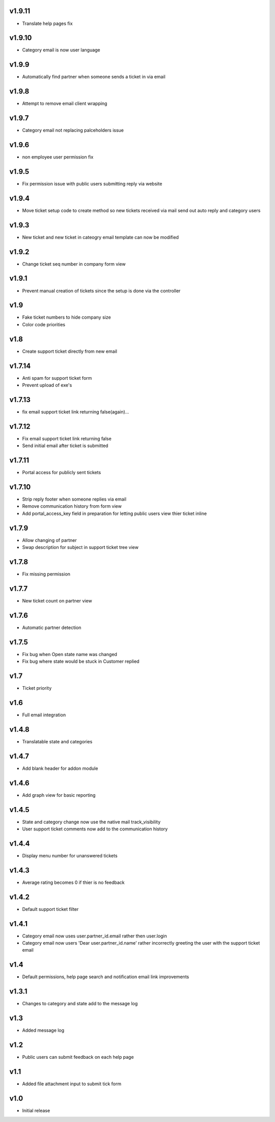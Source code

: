 v1.9.11
=======
* Translate help pages fix

v1.9.10
=======
* Category email is now user language

v1.9.9
======
* Automatically find partner when someone sends a ticket in via email

v1.9.8
======
* Attempt to remove email client wrapping

v1.9.7
======
* Category email not replacing palceholders issue

v1.9.6
======
* non employee user permission fix

v1.9.5
======
* Fix permission issue with public users submitting reply via website

v1.9.4
======
* Move ticket setup code to create method so new tickets received via mail send out auto reply and category users

v1.9.3
======
* New ticket and new ticket in cateogry email template can now be modified

v1.9.2
======
* Change ticket seq number in company form view

v1.9.1
======
* Prevent manual creation of tickets since the setup is done via the controller

v1.9
====
* Fake ticket numbers to hide company size
* Color code priorities

v1.8
====
* Create support ticket directly from new email

v1.7.14
=======
* Anti spam for support ticket form
* Prevent upload of exe's

v1.7.13
=======
* fix email support ticket link returning false(again)...

v1.7.12
=======
* Fix email support ticket link returning false
* Send initial email after ticket is submitted


v1.7.11
=======
* Portal access for publicly sent tickets

v1.7.10
=======
* Strip reply footer when someone replies via email
* Remove communication history from form view
* Add portal_access_key field in preparation for letting public users view thier ticket inline

v1.7.9
======
* Allow changing of partner
* Swap description for subject in support ticket tree view 

v1.7.8
======
* Fix missing permission

v1.7.7
======
* New ticket count on partner view

v1.7.6
======
* Automatic partner detection

v1.7.5
======
* Fix bug when Open state name was changed
* Fix bug where state would be stuck in Customer replied

v1.7
====
* Ticket priority

v1.6
====
* Full email integration

v1.4.8
======
* Translatable state and categories

v1.4.7
======
* Add blank header for addon module

v1.4.6
======
* Add graph view for basic reporting

v1.4.5
======
* State and category change now use the native mail track_visibility
* User support ticket comments now add to the communication history

v1.4.4
======
* Display menu number for unanswered tickets

v1.4.3
======
* Average rating becomes 0 if thier is no feedback

v1.4.2
======
* Default support ticket filter

v1.4.1
======
* Category email now uses  user.partner_id.email rather then user.login
* Category email now users 'Dear user.partner_id.name' rather incorrectly greeting the user with the support ticket email

v1.4
====
* Default permissions, help page search and notification email link improvements

v1.3.1
======
* Changes to category and state add to the message log

v1.3
====
* Added message log

v1.2
====
* Public users can submit feedback on each help page

v1.1
====
* Added file attachment input to submit tick form

v1.0
====
* Initial release